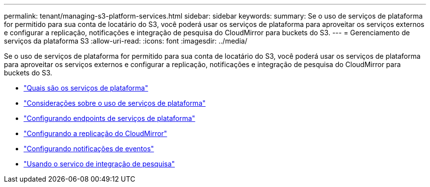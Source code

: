 ---
permalink: tenant/managing-s3-platform-services.html 
sidebar: sidebar 
keywords:  
summary: Se o uso de serviços de plataforma for permitido para sua conta de locatário do S3, você poderá usar os serviços de plataforma para aproveitar os serviços externos e configurar a replicação, notificações e integração de pesquisa do CloudMirror para buckets do S3. 
---
= Gerenciamento de serviços da plataforma S3
:allow-uri-read: 
:icons: font
:imagesdir: ../media/


[role="lead"]
Se o uso de serviços de plataforma for permitido para sua conta de locatário do S3, você poderá usar os serviços de plataforma para aproveitar os serviços externos e configurar a replicação, notificações e integração de pesquisa do CloudMirror para buckets do S3.

* link:what-platform-services-are.html["Quais são os serviços de plataforma"]
* link:considerations-for-using-platform-services.html["Considerações sobre o uso de serviços de plataforma"]
* link:configuring-platform-services-endpoints.html["Configurando endpoints de serviços de plataforma"]
* link:configuring-cloudmirror-replication.html["Configurando a replicação do CloudMirror"]
* link:configuring-event-notifications.html["Configurando notificações de eventos"]
* link:using-search-integration-service.html["Usando o serviço de integração de pesquisa"]

